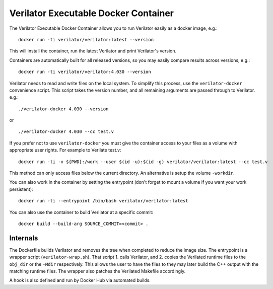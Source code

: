 .. Copyright 2003-2024 by Wilson Snyder.
.. SPDX-License-Identifier: LGPL-3.0-only OR Artistic-2.0

Verilator Executable Docker Container
=====================================

The Verilator Executable Docker Container allows you to run Verilator
easily as a docker image, e.g.:

::

   docker run -ti verilator/verilator:latest --version

This will install the container, run the latest Verilator and print
Verilator's version.

Containers are automatically built for all released versions, so you may
easily compare results across versions, e.g.:

::

   docker run -ti verilator/verilator:4.030 --version

Verilator needs to read and write files on the local system. To simplify
this process, use the ``verilator-docker`` convenience script. This script
takes the version number, and all remaining arguments are passed through to
Verilator. e.g.:

::

   ./verilator-docker 4.030 --version

or

::

   ./verilator-docker 4.030 --cc test.v

If you prefer not to use ``verilator-docker`` you must give the container
access to your files as a volume with appropriate user rights.  For example
to Verilate test.v:

::

   docker run -ti -v ${PWD}:/work --user $(id -u):$(id -g) verilator/verilator:latest --cc test.v

This method can only access files below the current directory. An
alternative is setup the volume ``-workdir``.

You can also work in the container by setting the entrypoint (don't forget
to mount a volume if you want your work persistent):

::

   docker run -ti --entrypoint /bin/bash verilator/verilator:latest

You can also use the container to build Verilator at a specific commit:

::

   docker build --build-arg SOURCE_COMMIT=<commit> .


Internals
---------

The Dockerfile builds Verilator and removes the tree when completed to
reduce the image size. The entrypoint is a wrapper script
(``verilator-wrap.sh``). That script 1. calls Verilator, and 2. copies the
Verilated runtime files to the ``obj_dir`` or the ``-Mdir``
respectively. This allows the user to have the files to they may later
build the C++ output with the matching runtime files. The wrapper also
patches the Verilated Makefile accordingly.

A hook is also defined and run by Docker Hub via automated builds.
